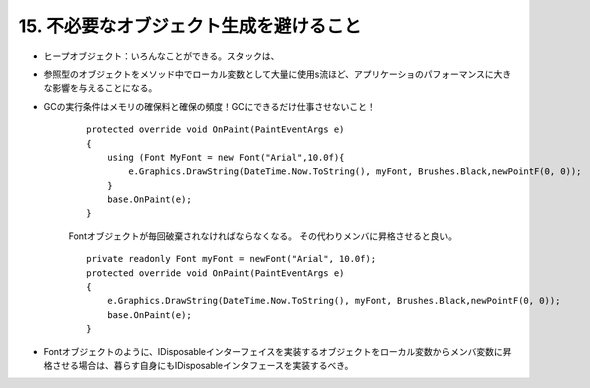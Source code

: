 15. 不必要なオブジェクト生成を避けること
=====================================================================

-  ヒープオブジェクト：いろんなことができる。スタックは、

-  参照型のオブジェクトをメソッド中でローカル変数として大量に使用s流ほど、アプリケーショのパフォーマンスに大きな影響を与えることになる。

-  GCの実行条件はメモリの確保料と確保の頻度！GCにできるだけ仕事させないこと！

    ::

            protected override void OnPaint(PaintEventArgs e)
            {
                using (Font MyFont = new Font("Arial",10.0f){
                    e.Graphics.DrawString(DateTime.Now.ToString(), myFont, Brushes.Black,newPointF(0, 0)); 
                }
                base.OnPaint(e);
            }

    Fontオブジェクトが毎回破棄されなければならなくなる。
    その代わりメンバに昇格させると良い。

    ::

            private readonly Font myFont = newFont("Arial", 10.0f);
            protected override void OnPaint(PaintEventArgs e)
            {
                e.Graphics.DrawString(DateTime.Now.ToString(), myFont, Brushes.Black,newPointF(0, 0)); 
                base.OnPaint(e);
            }

-  Fontオブジェクトのように、IDisposableインターフェイスを実装するオブジェクトをローカル変数からメンバ変数に昇格させる場合は、暮らす自身にもIDisposableインタフェースを実装するべき。

